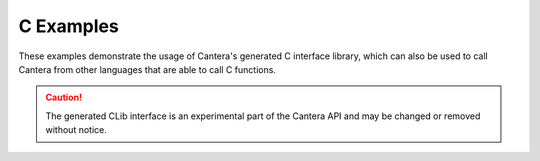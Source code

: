 C Examples
==========

These examples demonstrate the usage of Cantera's generated C interface library,
which can also be used to call Cantera from other languages that are able to call C
functions.

.. caution::
    The generated CLib interface is an experimental part of the Cantera API and may
    be changed or removed without notice.
